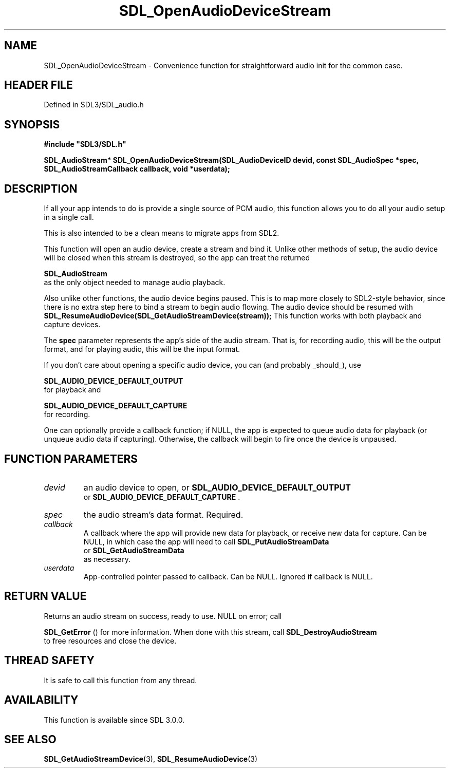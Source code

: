 .\" This manpage content is licensed under Creative Commons
.\"  Attribution 4.0 International (CC BY 4.0)
.\"   https://creativecommons.org/licenses/by/4.0/
.\" This manpage was generated from SDL's wiki page for SDL_OpenAudioDeviceStream:
.\"   https://wiki.libsdl.org/SDL_OpenAudioDeviceStream
.\" Generated with SDL/build-scripts/wikiheaders.pl
.\"  revision SDL-3.1.2-no-vcs
.\" Please report issues in this manpage's content at:
.\"   https://github.com/libsdl-org/sdlwiki/issues/new
.\" Please report issues in the generation of this manpage from the wiki at:
.\"   https://github.com/libsdl-org/SDL/issues/new?title=Misgenerated%20manpage%20for%20SDL_OpenAudioDeviceStream
.\" SDL can be found at https://libsdl.org/
.de URL
\$2 \(laURL: \$1 \(ra\$3
..
.if \n[.g] .mso www.tmac
.TH SDL_OpenAudioDeviceStream 3 "SDL 3.1.2" "Simple Directmedia Layer" "SDL3 FUNCTIONS"
.SH NAME
SDL_OpenAudioDeviceStream \- Convenience function for straightforward audio init for the common case\[char46]
.SH HEADER FILE
Defined in SDL3/SDL_audio\[char46]h

.SH SYNOPSIS
.nf
.B #include \(dqSDL3/SDL.h\(dq
.PP
.BI "SDL_AudioStream* SDL_OpenAudioDeviceStream(SDL_AudioDeviceID devid, const SDL_AudioSpec *spec, SDL_AudioStreamCallback callback, void *userdata);
.fi
.SH DESCRIPTION
If all your app intends to do is provide a single source of PCM audio, this
function allows you to do all your audio setup in a single call\[char46]

This is also intended to be a clean means to migrate apps from SDL2\[char46]

This function will open an audio device, create a stream and bind it\[char46]
Unlike other methods of setup, the audio device will be closed when this
stream is destroyed, so the app can treat the returned

.BR SDL_AudioStream
 as the only object needed to manage
audio playback\[char46]

Also unlike other functions, the audio device begins paused\[char46] This is to map
more closely to SDL2-style behavior, since there is no extra step here to
bind a stream to begin audio flowing\[char46] The audio device should be resumed
with
.BR SDL_ResumeAudioDevice(SDL_GetAudioStreamDevice(stream));
This function works with both playback and capture devices\[char46]

The
.BR spec
parameter represents the app's side of the audio stream\[char46] That
is, for recording audio, this will be the output format, and for playing
audio, this will be the input format\[char46]

If you don't care about opening a specific audio device, you can (and
probably _should_), use

.BR SDL_AUDIO_DEVICE_DEFAULT_OUTPUT
 for
playback and

.BR SDL_AUDIO_DEVICE_DEFAULT_CAPTURE
 for
recording\[char46]

One can optionally provide a callback function; if NULL, the app is
expected to queue audio data for playback (or unqueue audio data if
capturing)\[char46] Otherwise, the callback will begin to fire once the device is
unpaused\[char46]

.SH FUNCTION PARAMETERS
.TP
.I devid
an audio device to open, or 
.BR SDL_AUDIO_DEVICE_DEFAULT_OUTPUT
 or 
.BR SDL_AUDIO_DEVICE_DEFAULT_CAPTURE
\[char46]
.TP
.I spec
the audio stream's data format\[char46] Required\[char46]
.TP
.I callback
A callback where the app will provide new data for playback, or receive new data for capture\[char46] Can be NULL, in which case the app will need to call 
.BR SDL_PutAudioStreamData
 or 
.BR SDL_GetAudioStreamData
 as necessary\[char46]
.TP
.I userdata
App-controlled pointer passed to callback\[char46] Can be NULL\[char46] Ignored if callback is NULL\[char46]
.SH RETURN VALUE
Returns an audio stream on success, ready to use\[char46] NULL on error; call

.BR SDL_GetError
() for more information\[char46] When done with this
stream, call 
.BR SDL_DestroyAudioStream
 to free
resources and close the device\[char46]

.SH THREAD SAFETY
It is safe to call this function from any thread\[char46]

.SH AVAILABILITY
This function is available since SDL 3\[char46]0\[char46]0\[char46]

.SH SEE ALSO
.BR SDL_GetAudioStreamDevice (3),
.BR SDL_ResumeAudioDevice (3)
